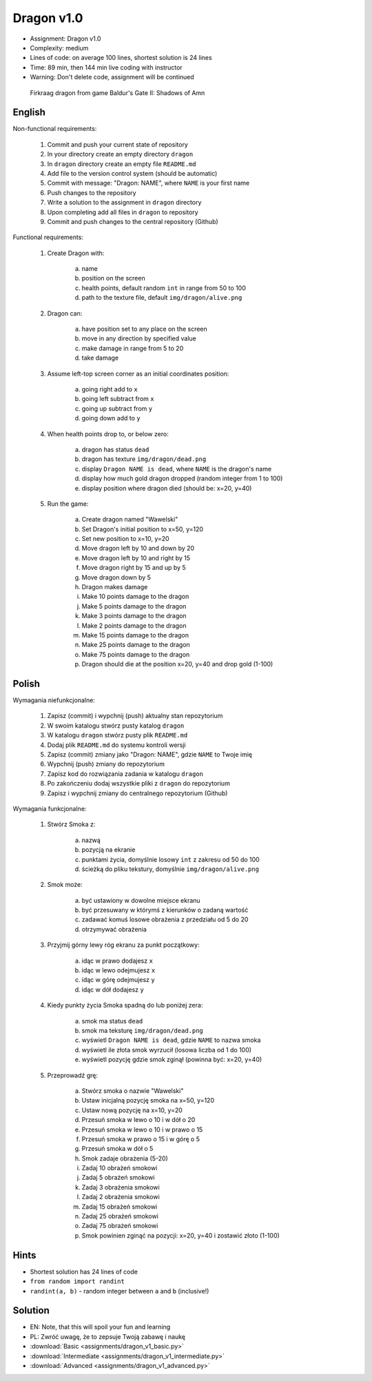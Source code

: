 Dragon v1.0
===========
* Assignment: Dragon v1.0
* Complexity: medium
* Lines of code: on average 100 lines, shortest solution is 24 lines
* Time: 89 min, then 144 min live coding with instructor
* Warning: Don't delete code, assignment will be continued

.. figure:: img/dragon.gif

    Firkraag dragon from game Baldur's Gate II: Shadows of Amn


English
-------
Non-functional requirements:

    1. Commit and push your current state of repository
    2. In your directory create an empty directory ``dragon``
    3. In ``dragon`` directory create an empty file ``README.md``
    4. Add file to the version control system (should be automatic)
    5. Commit with message: "Dragon: NAME", where ``NAME`` is your first name
    6. Push changes to the repository
    7. Write a solution to the assignment in ``dragon`` directory
    8. Upon completing add all files in ``dragon`` to repository
    9. Commit and push changes to the central repository (Github)

Functional requirements:

    1. Create Dragon with:

        a. name
        b. position on the screen
        c. health points, default random ``int`` in range from 50 to 100
        d. path to the texture file, default ``img/dragon/alive.png``

    2. Dragon can:

        a. have position set to any place on the screen
        b. move in any direction by specified value
        c. make damage in range from 5 to 20
        d. take damage

    3. Assume left-top screen corner as an initial coordinates position:

        a. going right add to ``x``
        b. going left subtract from ``x``
        c. going up subtract from ``y``
        d. going down add to ``y``

    4. When health points drop to, or below zero:

        a. dragon has status ``dead``
        b. dragon has texture ``img/dragon/dead.png``
        c. display ``Dragon NAME is dead``, where ``NAME`` is the dragon's name
        d. display how much gold dragon dropped (random integer from 1 to 100)
        e. display position where dragon died (should be: x=20, y=40)

    5. Run the game:

        a. Create dragon named "Wawelski"
        b. Set Dragon's initial position to x=50, y=120
        c. Set new position to x=10, y=20
        d. Move dragon left by 10 and down by 20
        e. Move dragon left by 10 and right by 15
        f. Move dragon right by 15 and up by 5
        g. Move dragon down by 5
        h. Dragon makes damage
        i. Make 10 points damage to the dragon
        j. Make 5 points damage to the dragon
        k. Make 3 points damage to the dragon
        l. Make 2 points damage to the dragon
        m. Make 15 points damage to the dragon
        n. Make 25 points damage to the dragon
        o. Make 75 points damage to the dragon
        p. Dragon should die at the position x=20, y=40 and drop gold (1-100)


Polish
------
Wymagania niefunkcjonalne:

    1. Zapisz (commit) i wypchnij (push) aktualny stan repozytorium
    2. W swoim katalogu stwórz pusty katalog ``dragon``
    3. W katalogu ``dragon`` stwórz pusty plik ``README.md``
    4. Dodaj plik ``README.md`` do systemu kontroli wersji
    5. Zapisz (commit) zmiany jako "Dragon: NAME", gdzie ``NAME`` to Twoje imię
    6. Wypchnij (push) zmiany do repozytorium
    7. Zapisz kod do rozwiązania zadania w katalogu ``dragon``
    8. Po zakończeniu dodaj wszystkie pliki z ``dragon`` do repozytorium
    9. Zapisz i wypchnij zmiany do centralnego repozytorium (Github)

Wymagania funkcjonalne:

    1. Stwórz Smoka z:

        a. nazwą
        b. pozycją na ekranie
        c. punktami życia, domyślnie losowy ``int`` z zakresu od 50 do 100
        d. ścieżką do pliku tekstury, domyślnie ``img/dragon/alive.png``

    2. Smok może:

        a. być ustawiony w dowolne miejsce ekranu
        b. być przesuwany w którymś z kierunków o zadaną wartość
        c. zadawać komuś losowe obrażenia z przedziału od 5 do 20
        d. otrzymywać obrażenia

    3. Przyjmij górny lewy róg ekranu za punkt początkowy:

        a. idąc w prawo dodajesz ``x``
        b. idąc w lewo odejmujesz ``x``
        c. idąc w górę odejmujesz ``y``
        d. idąc w dół dodajesz ``y``

    4. Kiedy punkty życia Smoka spadną do lub poniżej zera:

        a. smok ma status ``dead``
        b. smok ma teksturę ``img/dragon/dead.png``
        c. wyświetl ``Dragon NAME is dead``, gdzie ``NAME`` to nazwa smoka
        d. wyświetl ile złota smok wyrzucił (losowa liczba od 1 do 100)
        e. wyświetl pozycję gdzie smok zginął (powinna być: x=20, y=40)

    5. Przeprowadź grę:

        a. Stwórz smoka o nazwie "Wawelski"
        b. Ustaw inicjalną pozycję smoka na x=50, y=120
        c. Ustaw nową pozycję na x=10, y=20
        d. Przesuń smoka w lewo o 10 i w dół o 20
        e. Przesuń smoka w lewo o 10 i w prawo o 15
        f. Przesuń smoka w prawo o 15 i w górę o 5
        g. Przesuń smoka w dół o 5
        h. Smok zadaje obrażenia (5-20)
        i. Zadaj 10 obrażeń smokowi
        j. Zadaj 5 obrażeń smokowi
        k. Zadaj 3 obrażenia smokowi
        l. Zadaj 2 obrażenia smokowi
        m. Zadaj 15 obrażeń smokowi
        n. Zadaj 25 obrażeń smokowi
        o. Zadaj 75 obrażeń smokowi
        p. Smok powinien zginąć na pozycji: x=20, y=40 i zostawić złoto (1-100)


Hints
-----
* Shortest solution has 24 lines of code
* ``from random import randint``
* ``randint(a, b)`` - random integer between ``a`` and ``b`` (inclusive!)


Solution
--------
* EN: Note, that this will spoil your fun and learning
* PL: Zwróć uwagę, że to zepsuje Twoją zabawę i naukę
* :download:`Basic <assignments/dragon_v1_basic.py>`
* :download:`Intermediate <assignments/dragon_v1_intermediate.py>`
* :download:`Advanced <assignments/dragon_v1_advanced.py>`
